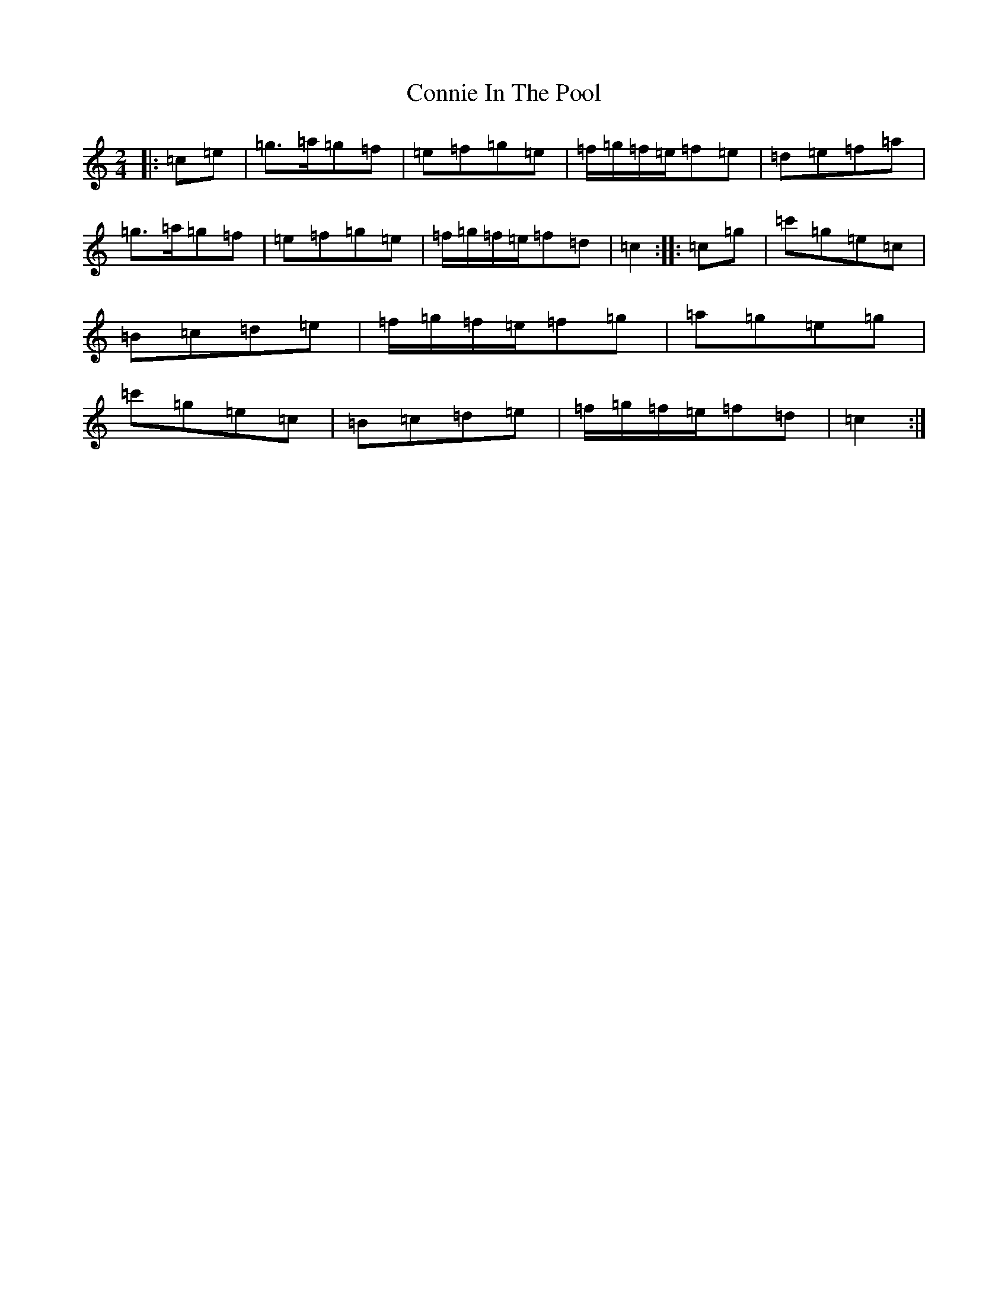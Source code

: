 X: 4127
T: Connie In The Pool
S: https://thesession.org/tunes/9959#setting22527
R: polka
M:2/4
L:1/8
K: C Major
|:=c=e|=g>=a=g=f|=e=f=g=e|=f/2=g/2=f/2=e/2=f=e|=d=e=f=a|=g>=a=g=f|=e=f=g=e|=f/2=g/2=f/2=e/2=f=d|=c2:||:=c=g|=c'=g=e=c|=B=c=d=e|=f/2=g/2=f/2=e/2=f=g|=a=g=e=g|=c'=g=e=c|=B=c=d=e|=f/2=g/2=f/2=e/2=f=d|=c2:|